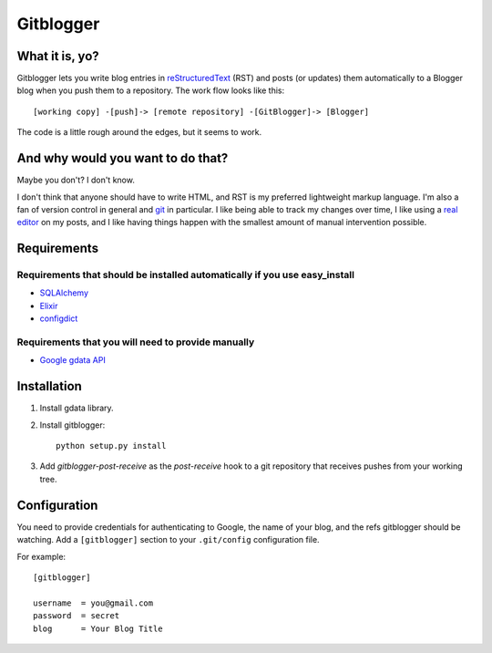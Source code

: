 ==========
Gitblogger
==========

What it is, yo?
===============

Gitblogger lets you write blog entries in reStructuredText_ (RST) and posts
(or updates) them automatically to a Blogger blog when you push them to a
repository.  The work flow looks like this::

  [working copy] -[push]-> [remote repository] -[GitBlogger]-> [Blogger]

The code is a little rough around the edges, but it seems to work.

And why would you want to do that?
==================================

Maybe you don't?  I don't know.

I don't think that anyone should have to write HTML, and RST is my
preferred lightweight markup language.  I'm also a fan of version control
in general and git_ in particular.  I like being able to track my changes
over time, I like using a `real editor`_ on my posts, and I like having
things happen with the smallest amount of manual intervention possible.

Requirements
============

Requirements that should be installed automatically if you use easy_install
---------------------------------------------------------------------------

- SQLAlchemy_
- Elixir_
- configdict_

Requirements that you will need to provide manually
---------------------------------------------------

- `Google gdata API`_

.. _sqlalchemy: http://www.sqlalchemy.org/
.. _elixir: http://elixir.ematia.de/trac/wiki
.. _configdict: http://github.com/larsks/configdict
.. _google gdata api: http://code.google.com/p/gdata-python-client/

Installation
============

#. Install gdata library.

#. Install gitblogger::

     python setup.py install

#. Add `gitblogger-post-receive` as the `post-receive` hook
   to a git repository that receives
   pushes from your working tree.

Configuration
=============

You need to provide credentials for authenticating to Google, the name of
your blog, and the refs gitblogger should be watching.  Add a 
``[gitblogger]`` section to your ``.git/config`` configuration file.

For example::

  [gitblogger]

  username  = you@gmail.com
  password  = secret
  blog      = Your Blog Title

.. _restructuredtext: http://docutils.sourceforge.net/rst.html
.. _real editor: http://www.vim.org/
.. _git: http://git-scm.org/

